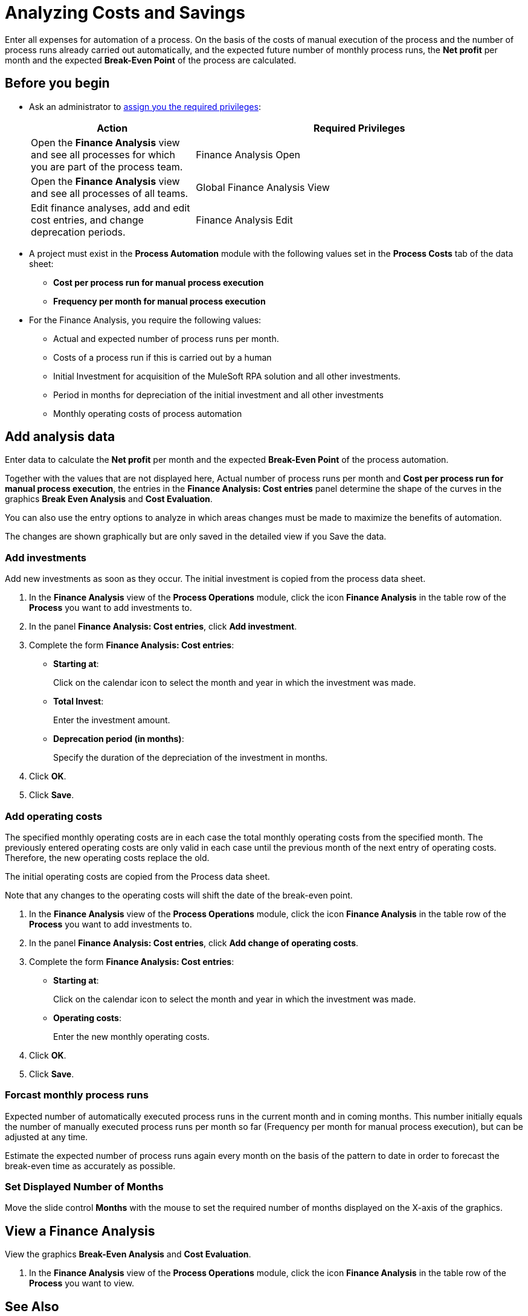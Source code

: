 = Analyzing Costs and Savings

Enter all expenses for automation of a process. On the basis of the costs of manual execution of the process and the number of process runs already carried out automatically, and the expected future number of monthly process runs, the *Net profit* per month and the expected *Break-Even Point* of the process are calculated.

== Before you begin

* Ask an administrator to xref:usermanagement-manage.adoc#assign-privileges-to-a-user[assign you the required privileges]:
+
[cols="1,2"]
|===
|*Action* |*Required Privileges*

|Open the *Finance Analysis* view and see all processes for which you are part of the process team.
|Finance Analysis Open

|Open the *Finance Analysis* view and see all processes of all teams.
|Global Finance Analysis View

|Edit finance analyses, add and edit cost entries, and change deprecation periods.
|Finance Analysis Edit

|===

* A project must exist in the *Process Automation* module with the following values set in the *Process Costs* tab of the data sheet:
** *Cost per process run for manual process execution*
** *Frequency per month for manual process execution*

* For the Finance Analysis, you require the following values:
** Actual and expected number of process runs per month.
** Costs of a process run if this is carried out by a human
** Initial Investment for acquisition of the MuleSoft RPA solution and all other investments.
** Period in months for depreciation of the initial investment and all other investments
** Monthly operating costs of process automation

== Add analysis data

Enter data to calculate the *Net profit* per month and the expected *Break-Even Point* of the process automation.

Together with the values that are not displayed here, Actual number of process runs per month and *Cost per process run for manual process execution*, the entries in the *Finance Analysis: Cost entries* panel determine the shape of the curves in the graphics *Break Even Analysis* and *Cost Evaluation*.

You can also use the entry options to analyze in which areas changes must be made to maximize the benefits of automation.

The changes are shown graphically but are only saved in the detailed view if you Save the data.

=== Add investments

Add new investments as soon as they occur. The initial investment is copied from the process data sheet.

. In the *Finance Analysis* view of the *Process Operations* module, click the icon *Finance Analysis* in the table row of the *Process* you want to add investments to.
. In the panel *Finance Analysis: Cost entries*, click *Add investment*.
. Complete the form *Finance Analysis: Cost entries*:
+
* *Starting at*:
+
Click on the calendar icon to select the month and year in which the investment was made.
* *Total Invest*:
+
Enter the investment amount.
* *Deprecation period (in months)*:
+
Specify the duration of the depreciation of the investment in months.
. Click *OK*.
. Click *Save*.

=== Add operating costs

The specified monthly operating costs are in each case the total monthly operating costs from the specified month. The previously entered operating costs are only valid in each case until the previous month of the next entry of operating costs. Therefore, the new operating costs replace the old.

The initial operating costs are copied from the Process data sheet.

Note that any changes to the operating costs will shift the date of the break-even point.

. In the *Finance Analysis* view of the *Process Operations* module, click the icon *Finance Analysis* in the table row of the *Process* you want to add investments to.
. In the panel *Finance Analysis: Cost entries*, click *Add change of operating costs*.
. Complete the form *Finance Analysis: Cost entries*:
+
* *Starting at*:
+
Click on the calendar icon to select the month and year in which the investment was made.
* *Operating costs*:
+
Enter the new monthly operating costs.
. Click *OK*.
. Click *Save*.

=== Forcast monthly process runs

Expected number of automatically executed process runs in the current month and in coming months. This number initially equals the number of manually executed process runs per month so far (Frequency per month for manual process execution), but can be adjusted at any time.

Estimate the expected number of process runs again every month on the basis of the pattern to date in order to forecast the break-even time as accurately as possible.

=== Set Displayed Number of Months

Move the slide control *Months* with the mouse to set the required number of months  displayed on the X-axis of the graphics.

== View a Finance Analysis

View the graphics *Break-Even Analysis* and *Cost Evaluation*.

. In the *Finance Analysis* view of the *Process Operations* module, click the icon *Finance Analysis* in the table row of the *Process* you want to view.

== See Also

* xref:myrpa-start.adoc[Starting Automation of Approved Processes]

* xref:processoperations-financeanalysis-basics.adoc[Finance Analysis Basics]
